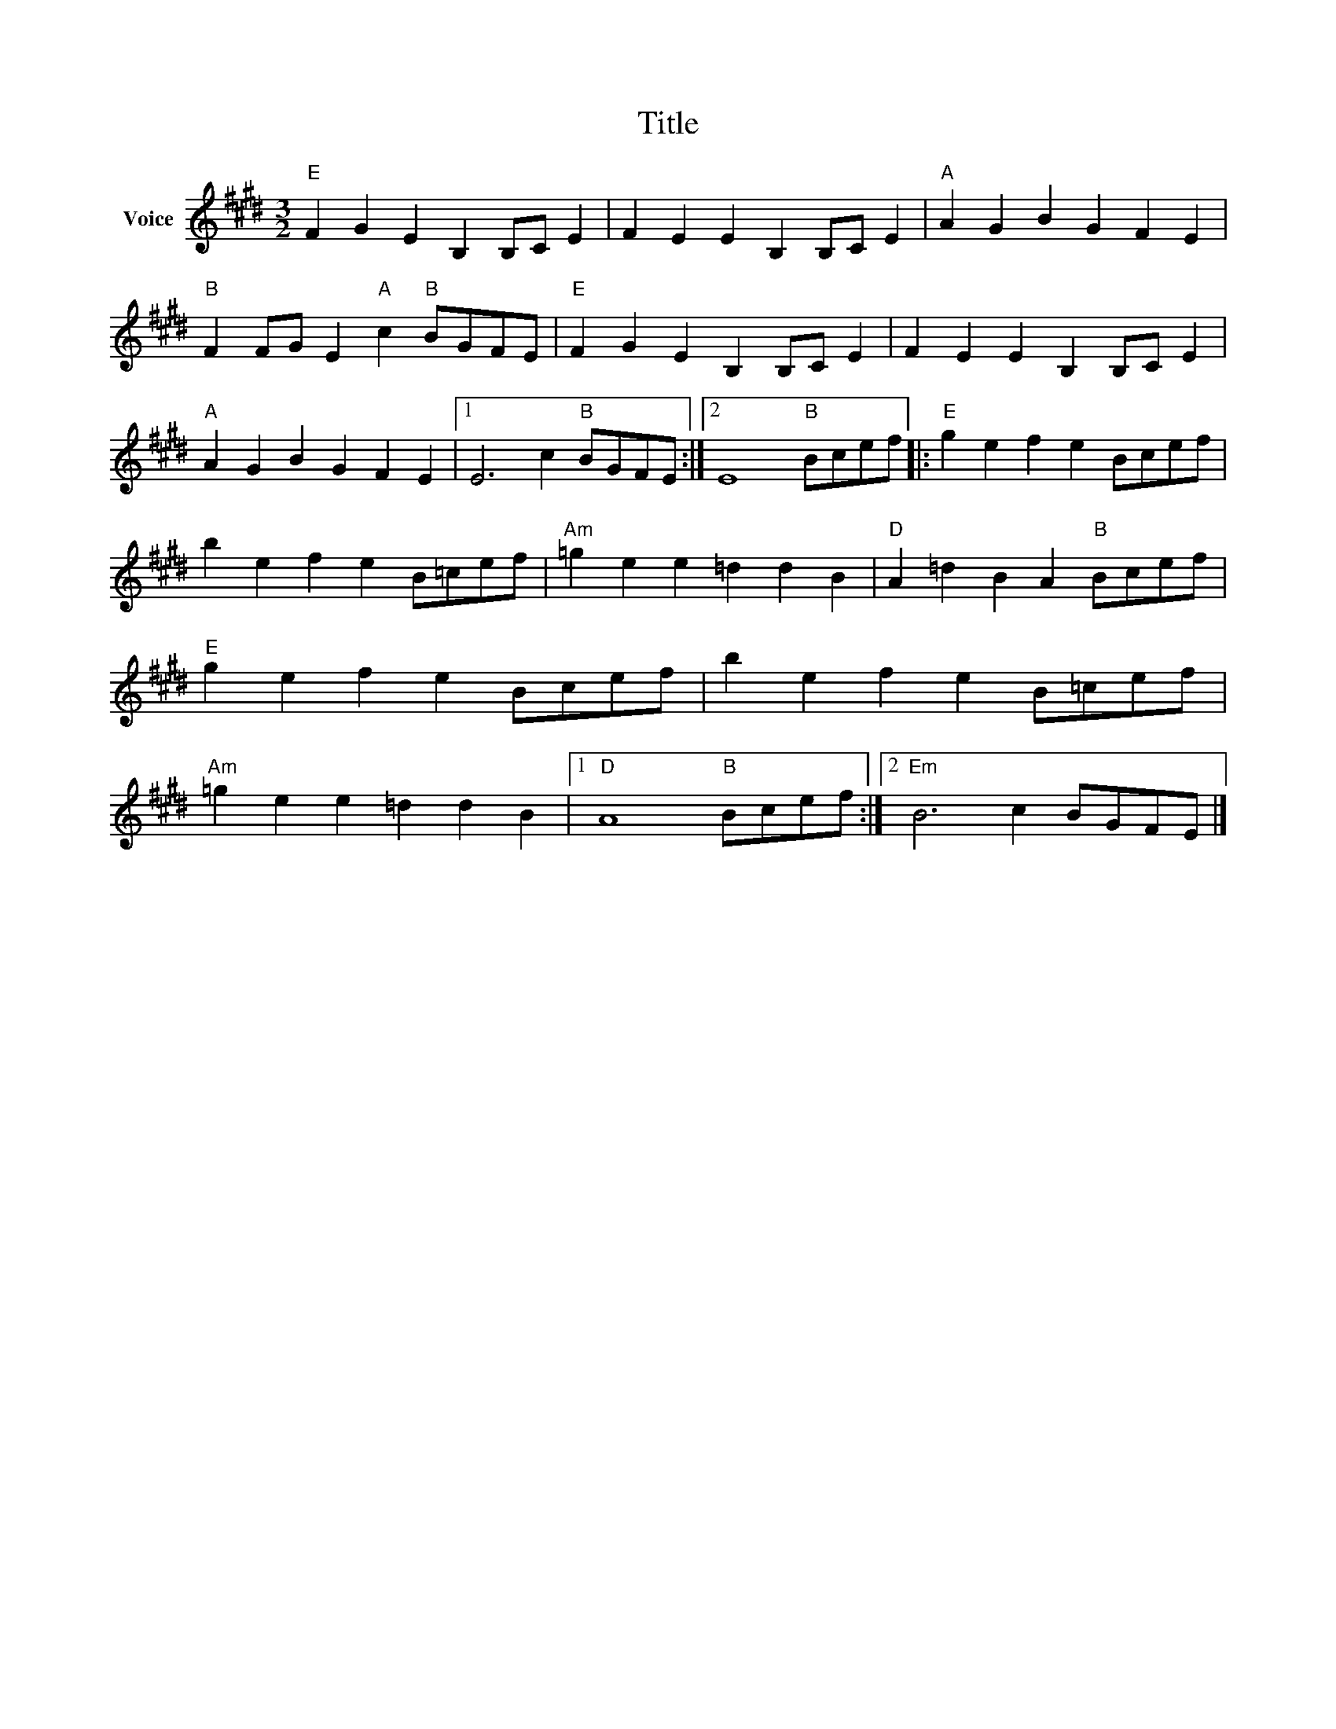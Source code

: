 X:1
T:Title
L:1/4
M:3/2
I:linebreak $
K:E
V:1 treble nm="Voice"
V:1
"E" F G E B, B,/C/ E | F E E B, B,/C/ E |"A" A G B G F E |"B" F F/G/ E"A" c"B" B/G/F/E/ | %4
"E" F G E B, B,/C/ E | F E E B, B,/C/ E |"A" A G B G F E |1 E3 c"B" B/G/F/E/ :|2 E4"B" B/c/e/f/ |: %9
"E" g e f e B/c/e/f/ | b e f e B/=c/e/f/ |"Am" =g e e =d d B |"D" A =d B A"B" B/c/e/f/ | %13
"E" g e f e B/c/e/f/ | b e f e B/=c/e/f/ |"Am" =g e e =d d B |1"D" A4"B" B/c/e/f/ :|2 %17
"Em" B3 c B/G/F/E/ |] %18
